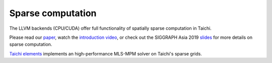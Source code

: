 .. _sparse:

Sparse computation
==================

The LLVM backends (CPU/CUDA) offer full functionality of spatially sparse computation in Taichi.

Please read our `paper <https://yuanming.taichi.graphics/publication/2019-taichi/taichi-lang.pdf>`_, watch the `introduction video <https://www.youtube.com/watch?v=wKw8LMF3Djo>`_, or check out
the SIGGRAPH Asia 2019 `slides <https://yuanming.taichi.graphics/publication/2019-taichi/taichi-lang-slides.pdf>`_ for more details on sparse computation.

`Taichi elements <https://github.com/taichi-dev/taichi_elements>`_ implements an high-performance MLS-MPM solver on Taichi's sparse grids.
